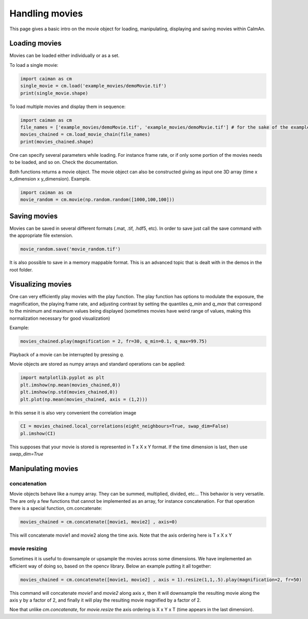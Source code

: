 Handling movies
================

This page gives a basic intro on the movie object for loading, manipulating,
displaying and saving movies within CaImAn.

Loading movies
--------------

Movies can be loaded either individually or as a set.

To load a single movie:

.. code:: python

   import caiman as cm
   single_movie = cm.load('example_movies/demoMovie.tif')
   print(single_movie.shape)

To load multiple movies and display them in sequence:

.. code:: python

   import caiman as cm
   file_names = ['example_movies/demoMovie.tif', 'example_movies/demoMovie.tif'] # for the sake of the example we repeat the same movie
   movies_chained = cm.load_movie_chain(file_names)
   print(movies_chained.shape)

One can specify several parameters while loading. For instance frame
rate, or if only some portion of the movies needs to be loaded, and so
on. Check the documentation.

Both functions returns a movie object. The movie object can also be
constructed giving as input one 3D array (time x x_dimension x
y_dimension). Example.

.. code:: python

   import caiman as cm
   movie_random = cm.movie(np.random.random([1000,100,100]))

Saving movies
-------------

Movies can be saved in several different formats (.mat, .tif, .hdf5,
etc). In order to save just call the save command with the appropriate
file extension.

.. code:: python

   movie_random.save('movie_random.tif')

It is also possible to save in a memory mappable format. This is an
advanced topic that is dealt with in the demos in the root folder.

Visualizing movies
------------------

One can very efficiently play movies with the play function. The play
function has options to modulate the exposure, the magnification, the
playing frame rate, and adjusting contrast by setting the quantiles `q_min`
and `q_max` that correspond to the minimum and maximum values being displayed
(sometimes movies have weird range of values, making this normalization necessary
for good visualization)

Example:

.. code:: python

   movies_chained.play(magnification = 2, fr=30, q_min=0.1, q_max=99.75)

Playback of a movie can be interrupted by pressing `q`.

Movie objects are stored as numpy arrays and standard operations can be applied:

.. code:: python

   import matplotlib.pyplot as plt
   plt.imshow(np.mean(movies_chained,0))
   plt.imshow(np.std(movies_chained,0))
   plt.plot(np.mean(movies_chained, axis = (1,2)))

In this sense it is also very convenient the correlation image

.. code:: python

   CI = movies_chained.local_correlations(eight_neighbours=True, swap_dim=False)
   pl.imshow(CI)

This supposes that your movie is stored is represented in T x X x Y format. If the
time dimension is last, then use `swap_dim=True`

Manipulating movies
-------------------

concatenation
~~~~~~~~~~~~~

Movie objects behave like a numpy array. They can be summed, multiplied,
divided, etc… This behavior is very versatile. The are only a few
functions that cannot be implemented as an array, for instance
concatenation. For that operation there is a special function,
cm.concatenate:

.. code:: python

   movies_chained = cm.concatenate([movie1, movie2] , axis=0)

This will concatenate movie1 and movie2 along the time axis. Note that the axis
ordering here is T x X x Y

movie resizing
~~~~~~~~~~~~~~

Sometimes it is useful to downsample or upsample the movies across some
dimensions. We have implemented an efficient way of doing so, based on
the opencv library. Below an example putting it all together:

.. code:: python

   movies_chained = cm.concatenate([movie1, movie2] , axis = 1).resize(1,1,.5).play(magnification=2, fr=50)

This command will concatenate `movie1` and `movie2` along axis `x`, then it will
downsample the resulting movie along the axis y by a factor of 2, and finally it
will play the resulting movie magnified by a factor of 2.

Noe that unlike `cm.concatenate`, for `movie.resize` the axis ordering is
X x Y x T (time appears in the last dimension).
